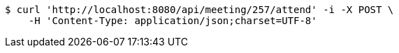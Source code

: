 [source,bash]
----
$ curl 'http://localhost:8080/api/meeting/257/attend' -i -X POST \
    -H 'Content-Type: application/json;charset=UTF-8'
----
